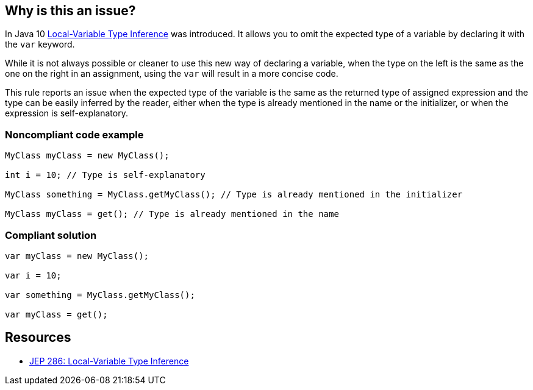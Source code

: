 == Why is this an issue?

In Java 10 https://openjdk.java.net/jeps/286[Local-Variable Type Inference] was introduced. It allows you to omit the expected type of a variable by declaring it with the ``++var++`` keyword. 

While it is not always possible or cleaner to use this new way of declaring a variable, when the type on the left is the same as the one on the right in an assignment, using the ``++var++`` will result in a more concise code.


This rule reports an issue when the expected type of the variable is the same as the returned type of assigned expression and the type can be easily inferred by the reader, either when the type is already mentioned in the name or the initializer, or when the expression is self-explanatory.


=== Noncompliant code example

[source,java]
----
MyClass myClass = new MyClass();

int i = 10; // Type is self-explanatory

MyClass something = MyClass.getMyClass(); // Type is already mentioned in the initializer

MyClass myClass = get(); // Type is already mentioned in the name
----

=== Compliant solution

[source,java]
----
var myClass = new MyClass();

var i = 10;

var something = MyClass.getMyClass();

var myClass = get();
----


== Resources

* https://openjdk.java.net/jeps/286[JEP 286: Local-Variable Type Inference]

ifdef::env-github,rspecator-view[]

'''
== Implementation Specification
(visible only on this page)

=== Message

Declare this local variable with "var" instead.


=== Highlighting

Variable declaration type.


endif::env-github,rspecator-view[]
